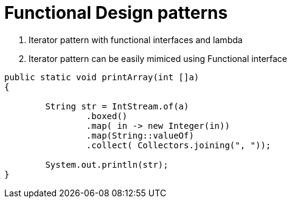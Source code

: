 = Functional Design patterns

1. Iterator pattern with functional interfaces and lambda
2. Iterator pattern can be easily mimiced using Functional interface


:source-language: java
----
public static void printArray(int []a)
{

        String str = IntStream.of(a)
                .boxed()
                .map( in -> new Integer(in))
                .map(String::valueOf)
                .collect( Collectors.joining(", "));

        System.out.println(str);
}
----

